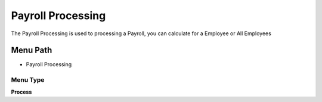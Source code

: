 
.. _functional-guide/menu/menu-payroll-processing:

==================
Payroll Processing
==================

The Payroll Processing is used to processing a Payroll, you can calculate for a Employee or All Employees

Menu Path
=========


* Payroll Processing

Menu Type
---------
\ **Process**\ 


.. seealso::
    :ref:`functional-guide/process/process-hr_payrollprocessing`
